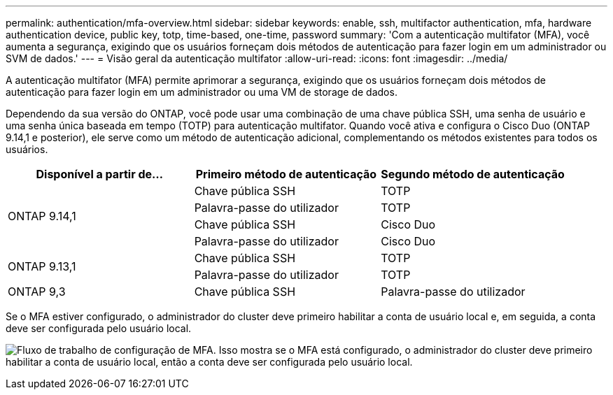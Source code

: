 ---
permalink: authentication/mfa-overview.html 
sidebar: sidebar 
keywords: enable, ssh, multifactor authentication, mfa, hardware authentication device, public key, totp, time-based, one-time, password 
summary: 'Com a autenticação multifator (MFA), você aumenta a segurança, exigindo que os usuários forneçam dois métodos de autenticação para fazer login em um administrador ou SVM de dados.' 
---
= Visão geral da autenticação multifator
:allow-uri-read: 
:icons: font
:imagesdir: ../media/


[role="lead"]
A autenticação multifator (MFA) permite aprimorar a segurança, exigindo que os usuários forneçam dois métodos de autenticação para fazer login em um administrador ou uma VM de storage de dados.

Dependendo da sua versão do ONTAP, você pode usar uma combinação de uma chave pública SSH, uma senha de usuário e uma senha única baseada em tempo (TOTP) para autenticação multifator. Quando você ativa e configura o Cisco Duo (ONTAP 9.14,1 e posterior), ele serve como um método de autenticação adicional, complementando os métodos existentes para todos os usuários.

[cols="3"]
|===
| Disponível a partir de... | Primeiro método de autenticação | Segundo método de autenticação 


.4+| ONTAP 9.14,1 | Chave pública SSH | TOTP 


| Palavra-passe do utilizador | TOTP 


| Chave pública SSH | Cisco Duo 


| Palavra-passe do utilizador | Cisco Duo 


.2+| ONTAP 9.13,1 | Chave pública SSH | TOTP 


| Palavra-passe do utilizador | TOTP 


| ONTAP 9,3 | Chave pública SSH | Palavra-passe do utilizador 
|===
Se o MFA estiver configurado, o administrador do cluster deve primeiro habilitar a conta de usuário local e, em seguida, a conta deve ser configurada pelo usuário local.

image:workflow-mfa-totp-ssh.png["Fluxo de trabalho de configuração de MFA. Isso mostra se o MFA está configurado, o administrador do cluster deve primeiro habilitar a conta de usuário local, então a conta deve ser configurada pelo usuário local."]
